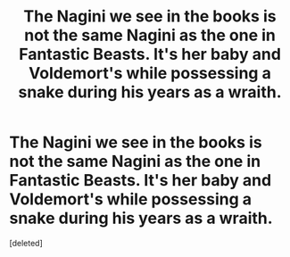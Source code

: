 #+TITLE: The Nagini we see in the books is not the same Nagini as the one in Fantastic Beasts. It's her baby and Voldemort's while possessing a snake during his years as a wraith.

* The Nagini we see in the books is not the same Nagini as the one in Fantastic Beasts. It's her baby and Voldemort's while possessing a snake during his years as a wraith.
:PROPERTIES:
:Score: 1
:DateUnix: 1613782782.0
:DateShort: 2021-Feb-20
:FlairText: Prompt
:END:
[deleted]

